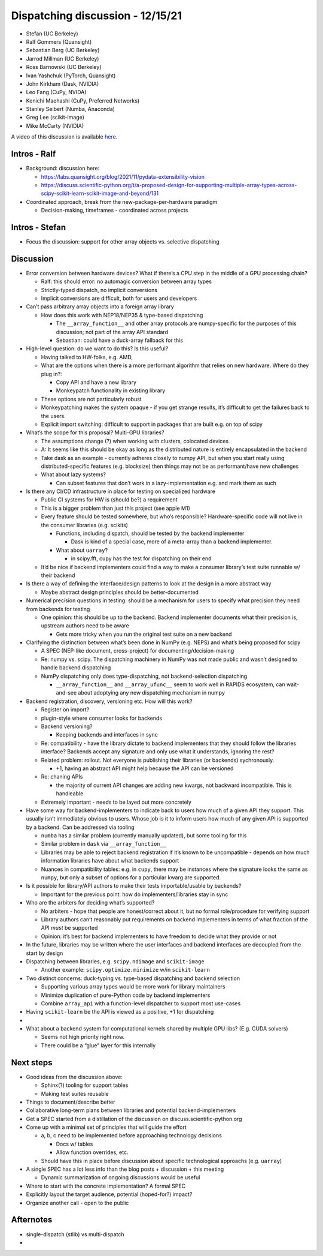 Dispatching discussion - 12/15/21
=================================

-  Stefan (UC Berkeley)
-  Ralf Gommers (Quansight)
-  Sebastian Berg (UC Berkeley)
-  Jarrod Millman (UC Berkeley)
-  Ross Barnowski (UC Berkeley)
-  Ivan Yashchuk (PyTorch, Quansight)
-  John Kirkham (Dask, NVIDIA)
-  Leo Fang (CuPy, NVIDA)
-  Kenichi Maehashi (CuPy, Preferred Networks)
-  Stanley Seibert (Numba, Anaconda)
-  Greg Lee (scikit-image)
-  Mike McCarty (NVIDIA)

A video of this discussion is available `here <TODO>`_.

Intros - Ralf
-------------

-  Background: discussion here:

   -  https://labs.quansight.org/blog/2021/11/pydata-extensibility-vision
   -  https://discuss.scientific-python.org/t/a-proposed-design-for-supporting-multiple-array-types-across-scipy-scikit-learn-scikit-image-and-beyond/131

-  Coordinated approach, break from the new-package-per-hardware
   paradigm

   -  Decision-making, timeframes - coordinated across projects

Intros - Stefan
---------------

-  Focus the discussion: support for other array objects vs. selective
   dispatching

Discussion
----------

-  Error conversion between hardware devices? What if there’s a CPU step
   in the middle of a GPU processing chain?

   -  Ralf: this should error: no automagic conversion between array
      types
   -  Strictly-typed dispatch, no implicit conversions
   -  Implicit conversions are difficult, both for users and developers

-  Can’t pass arbitrary array objects into a foreign array library

   -  How does this work with NEP18/NEP35 & type-based dispatching

      -  The ``__array_function__`` and other array protocols are
         numpy-specific for the purposes of this discussion; not part of
         the array API standard
      -  Sebastian: could have a duck-array fallback for this

-  High-level question: do we want to do this? Is this useful?

   -  Having talked to HW-folks, e.g. AMD,

   -  What are the options when there is a more performant algorithm
      that relies on new hardware. Where do they plug in?:

      -  Copy API and have a new library
      -  Monkeypatch functionality in existing library

   -  These options are not particularly robust

   -  Monkeypatching makes the system opaque - if you get strange
      results, it’s difficult to get the failures back to the users.

   -  Explicit import switching: difficult to support in packages that
      are built e.g. on top of scipy

-  What’s the scope for this proposal? Multi-GPU libraries?

   -  The assumptions change (?) when working with clusters, colocated
      devices
   -  A: It seems like this should be okay as long as the distributed
      nature is entirely encapsulated in the backend
   -  Take dask as an example - currently adheres closely to numpy API,
      but when you start really using distributed-specific features
      (e.g. blocksize) then things may not be as performant/have new
      challenges
   -  What about lazy systems?

      -  Can subset features that don’t work in a lazy-implementation
         e.g. and mark them as such

-  Is there any CI/CD infrastructure in place for testing on specialized
   hardware

   -  Public CI systems for HW is (should be?) a requirement
   -  This is a bigger problem than just this project (see apple M1)
   -  Every feature should be tested somewhere, but who’s responsible?
      Hardware-specific code will not live in the consumer libraries
      (e.g. scikits)

      -  Functions, including dispatch, should be tested by the backend
         implementer

         -  Dask is kind of a special case, more of a meta-array than a
            backend implementer.

      -  What about ``uarray``?

         -  in scipy.fft, cupy has the test for dispatching on their end

   -  It’d be nice if backend implementers could find a way to make a
      consumer library’s test suite runnable w/ their backend

-  Is there a way of defining the interface/design patterns to look at
   the design in a more abstract way

   -  Maybe abstract design principles should be better-documented

-  Numerical precision questions in testing: should be a mechanism for
   users to specify what precision they need from backends for testing

   -  One opinion: this should be up to the backend. Backend implementer
      documents what their precision is, upstream authors need to be
      aware

      -  Gets more tricky when you run the original test suite on a new
         backend

-  Clarifying the distinction between what’s been done in NumPy
   (e.g. NEPS) and what’s being proposed for scipy

   -  A SPEC (NEP-like document, cross-project) for
      documenting/decision-making
   -  Re: numpy vs. scipy. The dispatching machinery in NumPy was not
      made public and wasn’t designed to handle backend dispatching
   -  NumPy dispatching only does type-dispatching, not
      backend-selection dispatching

      -  ``__array_function__`` and ``__array_ufunc__`` seem to work
         well in RAPIDS ecosystem, can wait-and-see about adoptying any
         new dispatching mechanism in numpy

-  Backend registration, discovery, versioning etc. How will this work?

   -  Register on import?
   -  plugin-style where consumer looks for backends
   -  Backend versioning?

      -  Keeping backends and interfaces in sync

   -  Re: compatibility - have the library dictate to backend
      implementers that they should follow the libraries interface?
      Backends accept any signature and only use what it understands,
      ignoring the rest?
   -  Related problem: rollout. Not everyone is publishing their
      libraries (or backends) sychronously.

      -  +1, having an abstract API might help because the API can be
         versioned

   -  Re: chaning APIs

      -  the majority of current API changes are adding new kwargs, not
         backward incompatible. This is handleable

   -  Extremely important - needs to be layed out more concretely

-  Have some way for backend-implementers to indicate back to users how
   much of a given API they support. This usually isn’t immediately
   obvious to users. Whose job is it to inform users how much of any
   given API is supported by a backend. Can be addressed via tooling

   -  ``numba`` has a similar problem (currently manually updated), but
      some tooling for this
   -  Similar problem in ``dask`` via ``__array_function__``
   -  Libraries may be able to reject backend registration if it’s known
      to be uncompatible - depends on how much information libraries
      have about what backends support
   -  Nuances in compatibility tables: e.g. in ``cupy``, there may be
      instances where the signature looks the same as ``numpy``, but
      only a subset of options for a particular kwarg are supported.

-  Is it possible for library/API authors to make their tests
   importable/usable by backends?

   -  Important for the previous point: how do implementers/libraries
      stay in sync

-  Who are the arbiters for deciding what’s supported?

   -  No arbiters - hope that people are honest/correct about it, but no
      formal role/procedure for verifying support
   -  Library authors can’t reasonably put requirements on backend
      implementers in terms of what fraction of the API *must* be
      supported
   -  Opinion: it’s best for backend implementers to have freedom to
      decide what they provide or not

-  In the future, libraries may be written where the user interfaces and
   backend interfaces are decoupled from the start by design

-  Dispatching between libraries, e.g. ``scipy.ndimage`` and
   ``scikit-image``

   -  Another example: ``scipy.optimize.minimize`` w/in ``scikit-learn``

-  Two distinct concerns: duck-typing vs. type-based dispatching and
   backend selection

   -  Supporting various array types would be more work for library
      maintainers
   -  Minimize duplication of pure-Python code by backend implementers
   -  Combine ``array_api`` with a function-level dispatcher to support
      most use-cases

-  Having ``scikit-learn`` be the API is viewed as a positive, +1 for
   dispatching

-  

-  What about a backend system for computational kernels shared by
   multiple GPU libs? (E.g. CUDA solvers)

   -  Seems not high priority right now.
   -  There could be a “glue” layer for this internally

Next steps
----------

-  Good ideas from the discussion above:

   -  Sphinx(?) tooling for support tables
   -  Making test suites reusable

-  Things to document/describe better

-  Collaborative long-term plans between libraries and potential
   backend-implementers

-  Get a SPEC started from a distillation of the discussion on
   discuss.scientific-python.org

-  Come up with a minimal set of principles that will guide the effort

   -  a, b, c need to be implemented before approaching technology
      decisions

      -  Docs w/ tables
      -  Allow function overrides, etc.

   -  Should have this in place before discussion about specific
      technological approachs (e.g. ``uarray``)

-  A single SPEC has a lot less info than the blog posts + discussion +
   this meeting

   -  Dynamic summarization of ongoing discussions would be useful

-  Where to start with the concrete implementation? A formal SPEC

-  Explicitly layout the target audience, potential (hoped-for?) impact?

-  Organize another call - open to the public

Afternotes
----------

-  single-dispatch (stlib) vs multi-dispatch
-  
